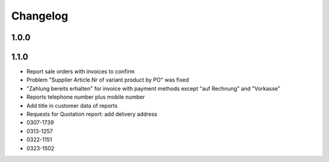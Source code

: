 .. _changelog:

Changelog
=========

1.0.0
-----



1.1.0
-----

- Report sale orders with invoices to confirm
- Problem "Supplier Article.Nr of variant product by PO" was fixed
- "Zahlung bereits erhalten" for invoice with payment methods except "auf Rechnung" and "Vorkasse"
- Reports telephone number plus mobile number
- Add title in customer data of reports
- Requests for Quotation report: add delivery address
- 0307-1739
- 0313-1257
- 0322-1151
- 0323-1502